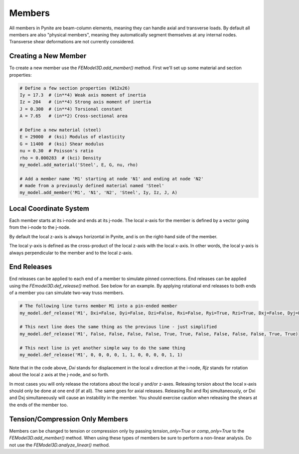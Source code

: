 =======
Members
=======

All members in Pynite are beam-column elements, meaning they can handle axial and transverse loads.
By default all members are also "physical members", meaning they automatically segment themselves
at any internal nodes. Transverse shear deformations are not currently considered.

Creating a New Member
=====================

To create a new member use the `FEModel3D.add_member()` method. First we'll set up some
material and section properties:

.. code-block:: python

    # Define a few section properties (W12x26)
    Iy = 17.3  # (in**4) Weak axis moment of inertia
    Iz = 204   # (in**4) Strong axis moment of inertia
    J = 0.300  # (in**4) Torsional constant
    A = 7.65   # (in**2) Cross-sectional area

    # Define a new material (steel)
    E = 29000  # (ksi) Modulus of elasticity
    G = 11400  # (ksi) Shear modulus
    nu = 0.30  # Poisson's ratio
    rho = 0.000283  # (kci) Density
    my_model.add_material('Steel', E, G, nu, rho)

    # Add a member name 'M1' starting at node 'N1' and ending at node 'N2'
    # made from a previously defined material named 'Steel'
    my_model.add_member('M1', 'N1', 'N2', 'Steel', Iy, Iz, J, A)

Local Coordinate System
=======================

Each member starts at its i-node and ends at its j-node. The local x-axis for the member is defined
by a vector going from the i-node to the j-node.

By default the local z-axis is always horizontal in Pynite, and is on the right-hand side of the
member.

The local y-axis is defined as the cross-product of the local z-axis with the local x-axis. In
other words, the local y-axis is always perpendicular to the member and to the local z-axis.

.. figure:: ../img/member_local_coord_system.png
    :width: 75%
    :align: center

End Releases
============

End releases can be applied to each end of a member to simulate pinned connections. End releases
can be applied using the `FEmodel3D.def_release()` method. See below for an example. By
applying rotational end releases to both ends of a member you can simulate two-way truss members.

.. code-block:: python

    # The following line turns member M1 into a pin-ended member
    my_model.def_release('M1', Dxi=False, Dyi=False, Dzi=False, Rxi=False, Ryi=True, Rzi=True, Dxj=False, Dyj=False, Dzj=False, Rxj=False, Ryj=True, Rzj=True)

    # This next line does the same thing as the previous line - just simplified
    my_model.def_release('M1', False, False, False, False, True, True, False, False, False, False, True, True)

    # This next line is yet another simple way to do the same thing
    my_model.def_release('M1', 0, 0, 0, 0, 1, 1, 0, 0, 0, 0, 1, 1)

Note that in the code above, `Dxi` stands for displacement in the local x direction at the
i-node, `Rjz` stands for rotation about the local z axis at the j-node, and so forth.

In most cases you will only release the rotations about the local y and/or z-axes. Releasing torsion
about the local x-axis should only be done at one end (if at all). The same goes for axial releases.
Releasing Rxi and Rxj simultaneously, or Dxi and Dxj simultaneously will cause an instability in the
member. You should exercise caution when releasing the shears at the ends of the member too.

Tension/Compression Only Members
================================

Members can be changed to tension or compression only by passing `tension_only=True` or
`comp_only=True` to the `FEModel3D.add_member()` method. When using these types of members be sure
to perform a non-linear analysis. Do not use the `FEModel3D.analyze_linear()` method.